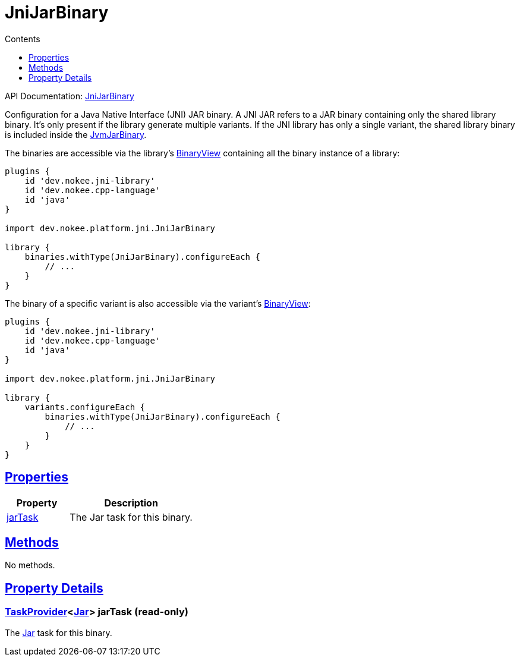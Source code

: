 :toc:
:toclevels: 1
:toc-title: Contents
:icons: font
:idprefix:
:jbake-status: published
:encoding: utf-8
:lang: en-US
:sectanchors: true
:sectlinks: true
:linkattrs: true
= JniJarBinary
:jbake-type: dsl_chapter
:jbake-tags: user manual, gradle plugin dsl, JniJarBinary
:jbake-description: Learn about the build language of the JniJarBinary type.
:jbake-category: JNI types

API Documentation: link:../javadoc/dev/nokee/platform/jni/JniJarBinary.html[JniJarBinary]

Configuration for a Java Native Interface (JNI) JAR binary.
A JNI JAR refers to a JAR binary containing only the shared library binary.
It's only present if the library generate multiple variants.
If the JNI library has only a single variant, the shared library binary is included inside the link:../javadoc/dev/nokee/platform/jni/JvmJarBinary.html[JvmJarBinary].

The binaries are accessible via the library's link:../javadoc/dev/nokee/platform/base/BinaryView.html[BinaryView] containing all the binary instance of a library:


[.listing]
----

plugins {
    id 'dev.nokee.jni-library'
    id 'dev.nokee.cpp-language'
    id 'java'
}

import dev.nokee.platform.jni.JniJarBinary

library {
    binaries.withType(JniJarBinary).configureEach {
        // ...
    }
}

----


The binary of a specific variant is also accessible via the variant's link:../javadoc/dev/nokee/platform/base/BinaryView.html[BinaryView]:


[.listing]
----

plugins {
    id 'dev.nokee.jni-library'
    id 'dev.nokee.cpp-language'
    id 'java'
}

import dev.nokee.platform.jni.JniJarBinary

library {
    variants.configureEach {
        binaries.withType(JniJarBinary).configureEach {
            // ...
        }
    }
}

----


== Properties



[cols="1,2", options="header", width=100%]
|===
|Property
|Description


|link:#dev.nokee.platform.jni.JniJarBinary:jarTask[jarTask]
|The Jar task for this binary.

|===




== Methods

No methods.




== Property Details


[[dev.nokee.platform.jni.JniJarBinary:jarTask]]
=== link:https://docs.gradle.org/6.2.1/javadoc/org/gradle/api/tasks/TaskProvider.html[TaskProvider]<link:https://docs.gradle.org/6.2.1/javadoc/org/gradle/jvm/tasks/Jar.html[Jar]> jarTask (read-only)

The link:https://docs.gradle.org/6.2.1/javadoc/org/gradle/jvm/tasks/Jar.html[Jar] task for this binary.









